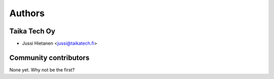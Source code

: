 =======
Authors
=======

Taika Tech Oy
-------------

* Jussi Hietanen <jussi@taikatech.fi>

Community contributors
----------------------

None yet. Why not be the first?
